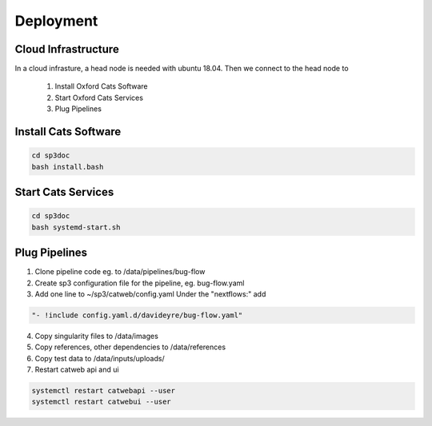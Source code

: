 Deployment
==========

Cloud Infrastructure
--------------------

.. image:: _static/cloud.png

In a cloud infrasture,  a head node is needed with ubuntu 18.04. Then we connect to the head node to 

    1. Install Oxford Cats Software
    2. Start Oxford Cats Services
    3. Plug Pipelines


Install Cats Software
---------------------

.. code-block:: bash

    cd sp3doc
    bash install.bash
    

Start Cats Services
-------------------
.. code-block:: bash

    cd sp3doc
    bash systemd-start.sh


Plug Pipelines
--------------

1. Clone pipeline code eg. to /data/pipelines/bug-flow

2. Create sp3 configuration file for the pipeline, eg. bug-flow.yaml

3. Add one line to ~/sp3/catweb/config.yaml Under the "nextflows:" add

.. code-block:: yaml

   "- !include config.yaml.d/davideyre/bug-flow.yaml"
  
4. Copy singularity files to /data/images

5. Copy references, other dependencies to /data/references

6. Copy test data to /data/inputs/uploads/

7. Restart catweb api and ui

.. code-block:: bash

   systemctl restart catwebapi --user
   systemctl restart catwebui --user

